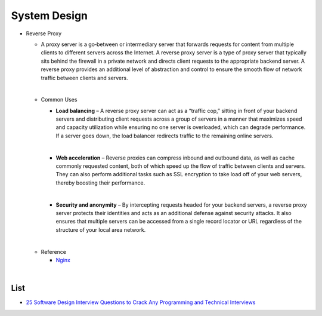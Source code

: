 System Design
===============


- Reverse Proxy
  
  - A proxy server is a go‑between or intermediary server that forwards requests for content from multiple clients to different servers across the Internet. 
    A reverse proxy server is a type of proxy server that typically sits behind the firewall in a private network and directs client requests to the appropriate backend server. 
    A reverse proxy provides an additional level of abstraction and control to ensure the smooth flow of network traffic between clients and servers.
  
  |
  - Common Uses
  
   
    - **Load balancing** – A reverse proxy server can act as a “traffic cop,” sitting in front of your backend servers and distributing client requests across a group of servers in a manner that maximizes speed and capacity utilization while ensuring no one server is overloaded, which can degrade performance. If a server goes down, the load balancer redirects traffic to the remaining online servers.
    
    |
    - **Web acceleration** – Reverse proxies can compress inbound and outbound data, as well as cache commonly requested content, both of which speed up the flow of traffic between clients and servers. They can also perform additional tasks such as SSL encryption to take load off of your web servers, thereby boosting their performance.
    
    |
    - **Security and anonymity** – By intercepting requests headed for your backend servers, a reverse proxy server protects their identities and acts as an additional defense against security attacks. It also ensures that multiple servers can be accessed from a single record locator or URL regardless of the structure of your local area network.

  |
  - Reference
  
    - `Nginx <https://www.nginx.com/resources/glossary/reverse-proxy-server/>`_

|


List
--------

- `25 Software Design Interview Questions to Crack Any Programming and Technical Interviews <https://medium.com/javarevisited/25-software-design-interview-questions-to-crack-any-programming-and-technical-interviews-4b8237942db0>`_






